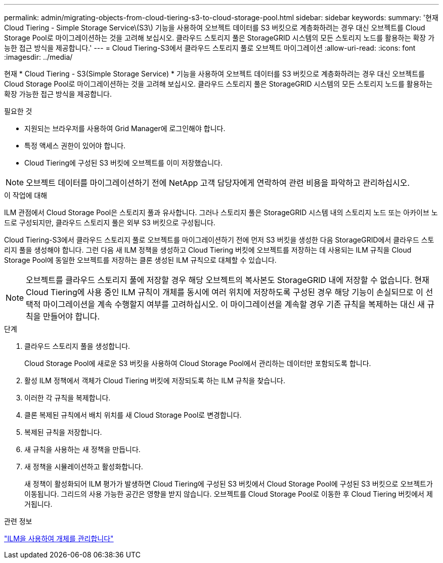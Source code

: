 ---
permalink: admin/migrating-objects-from-cloud-tiering-s3-to-cloud-storage-pool.html 
sidebar: sidebar 
keywords:  
summary: '현재 Cloud Tiering - Simple Storage Service\(S3\) 기능을 사용하여 오브젝트 데이터를 S3 버킷으로 계층화하려는 경우 대신 오브젝트를 Cloud Storage Pool로 마이그레이션하는 것을 고려해 보십시오. 클라우드 스토리지 풀은 StorageGRID 시스템의 모든 스토리지 노드를 활용하는 확장 가능한 접근 방식을 제공합니다.' 
---
= Cloud Tiering-S3에서 클라우드 스토리지 풀로 오브젝트 마이그레이션
:allow-uri-read: 
:icons: font
:imagesdir: ../media/


[role="lead"]
현재 * Cloud Tiering - S3(Simple Storage Service) * 기능을 사용하여 오브젝트 데이터를 S3 버킷으로 계층화하려는 경우 대신 오브젝트를 Cloud Storage Pool로 마이그레이션하는 것을 고려해 보십시오. 클라우드 스토리지 풀은 StorageGRID 시스템의 모든 스토리지 노드를 활용하는 확장 가능한 접근 방식을 제공합니다.

.필요한 것
* 지원되는 브라우저를 사용하여 Grid Manager에 로그인해야 합니다.
* 특정 액세스 권한이 있어야 합니다.
* Cloud Tiering에 구성된 S3 버킷에 오브젝트를 이미 저장했습니다.



NOTE: 오브젝트 데이터를 마이그레이션하기 전에 NetApp 고객 담당자에게 연락하여 관련 비용을 파악하고 관리하십시오.

.이 작업에 대해
ILM 관점에서 Cloud Storage Pool은 스토리지 풀과 유사합니다. 그러나 스토리지 풀은 StorageGRID 시스템 내의 스토리지 노드 또는 아카이브 노드로 구성되지만, 클라우드 스토리지 풀은 외부 S3 버킷으로 구성됩니다.

Cloud Tiering-S3에서 클라우드 스토리지 풀로 오브젝트를 마이그레이션하기 전에 먼저 S3 버킷을 생성한 다음 StorageGRID에서 클라우드 스토리지 풀을 생성해야 합니다. 그런 다음 새 ILM 정책을 생성하고 Cloud Tiering 버킷에 오브젝트를 저장하는 데 사용되는 ILM 규칙을 Cloud Storage Pool에 동일한 오브젝트를 저장하는 클론 생성된 ILM 규칙으로 대체할 수 있습니다.


NOTE: 오브젝트를 클라우드 스토리지 풀에 저장할 경우 해당 오브젝트의 복사본도 StorageGRID 내에 저장할 수 없습니다. 현재 Cloud Tiering에 사용 중인 ILM 규칙이 개체를 동시에 여러 위치에 저장하도록 구성된 경우 해당 기능이 손실되므로 이 선택적 마이그레이션을 계속 수행할지 여부를 고려하십시오. 이 마이그레이션을 계속할 경우 기존 규칙을 복제하는 대신 새 규칙을 만들어야 합니다.

.단계
. 클라우드 스토리지 풀을 생성합니다.
+
Cloud Storage Pool에 새로운 S3 버킷을 사용하여 Cloud Storage Pool에서 관리하는 데이터만 포함되도록 합니다.

. 활성 ILM 정책에서 객체가 Cloud Tiering 버킷에 저장되도록 하는 ILM 규칙을 찾습니다.
. 이러한 각 규칙을 복제합니다.
. 클론 복제된 규칙에서 배치 위치를 새 Cloud Storage Pool로 변경합니다.
. 복제된 규칙을 저장합니다.
. 새 규칙을 사용하는 새 정책을 만듭니다.
. 새 정책을 시뮬레이션하고 활성화합니다.
+
새 정책이 활성화되어 ILM 평가가 발생하면 Cloud Tiering에 구성된 S3 버킷에서 Cloud Storage Pool에 구성된 S3 버킷으로 오브젝트가 이동됩니다. 그리드의 사용 가능한 공간은 영향을 받지 않습니다. 오브젝트를 Cloud Storage Pool로 이동한 후 Cloud Tiering 버킷에서 제거됩니다.



.관련 정보
link:../ilm/index.html["ILM을 사용하여 개체를 관리합니다"]
